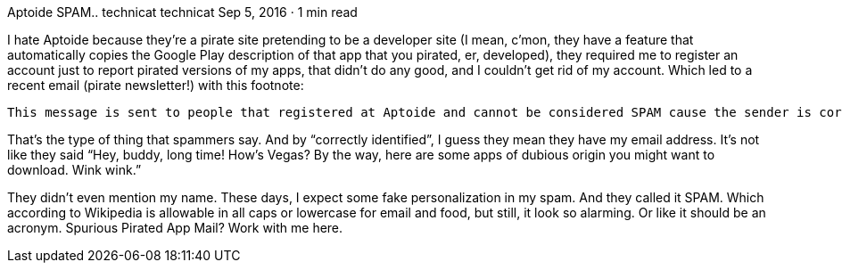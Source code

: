 Aptoide SPAM..
technicat
technicat
Sep 5, 2016 · 1 min read

I hate Aptoide because they’re a pirate site pretending to be a developer site (I mean, c’mon, they have a feature that automatically copies the Google Play description of that app that you pirated, er, developed), they required me to register an account just to report pirated versions of my apps, that didn’t do any good, and I couldn’t get rid of my account. Which led to a recent email (pirate newsletter!) with this footnote:

    This message is sent to people that registered at Aptoide and cannot be considered SPAM cause the sender is correctly identified.

That’s the type of thing that spammers say. And by “correctly identified”, I guess they mean they have my email address. It’s not like they said “Hey, buddy, long time! How’s Vegas? By the way, here are some apps of dubious origin you might want to download. Wink wink.”

They didn’t even mention my name. These days, I expect some fake personalization in my spam. And they called it SPAM. Which according to Wikipedia is allowable in all caps or lowercase for email and food, but still, it look so alarming. Or like it should be an acronym. Spurious Pirated App Mail? Work with me here.
